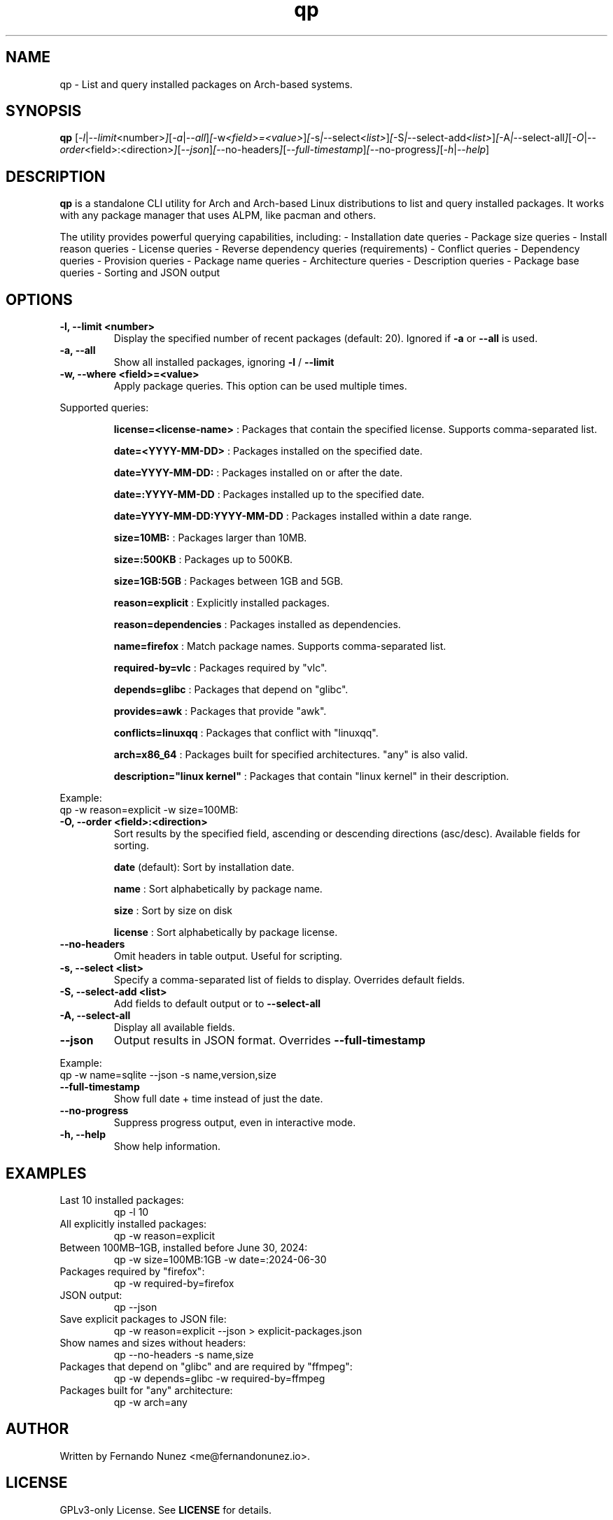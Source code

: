 .\" Man page for qp
.TH qp 1 "April 2025" "qp 4.2.0" "User Commands"
.SH NAME
qp \- List and query installed packages on Arch-based systems.
.SH SYNOPSIS
.B qp
.RI [ \-l | \-\-limit <number> ] [ \-a | \-\-all ] [ \-w <field>=<value> ] [ \-s | \-\-select <list> ] [ \-S | \-\-select-add <list> ] [ \-A | \-\-select-all ] [ \-O | \-\-order <field>:<direction> ] [ \-\-json ] [ \-\-no-headers ] [ \-\-full-timestamp ] [ \-\-no-progress ] [ \-h | \-\-help ]

.SH DESCRIPTION
.B qp
is a standalone CLI utility for Arch and Arch-based Linux distributions to list and query installed packages. It works with any package manager that uses ALPM, like pacman and others.

The utility provides powerful querying capabilities, including:
- Installation date queries
- Package size queries
- Install reason queries
- License queries
- Reverse dependency queries (requirements)
- Conflict queries
- Dependency queries
- Provision queries
- Package name queries
- Architecture queries
- Description queries
- Package base queries
- Sorting and JSON output

.SH OPTIONS
.TP
.B \-l, \-\-limit <number>
Display the specified number of recent packages (default: 20). Ignored if
.B \-a
or
.B \-\-all
is used.
.TP
.B \-a, \-\-all
Show all installed packages, ignoring
.B \-l
/
.B \-\-limit
.TP
.B \-w, \-\-where <field>=<value>
Apply package queries. This option can be used multiple times.

.PP
Supported queries:
.IP
.B license=<license-name>
: Packages that contain the specified license. Supports comma-separated list.
.IP
.B date=<YYYY-MM-DD>
: Packages installed on the specified date.
.IP
.B date=YYYY-MM-DD:
: Packages installed on or after the date.
.IP
.B date=:YYYY-MM-DD
: Packages installed up to the specified date.
.IP
.B date=YYYY-MM-DD:YYYY-MM-DD
: Packages installed within a date range.
.IP
.B size=10MB:
: Packages larger than 10MB.
.IP
.B size=:500KB
: Packages up to 500KB.
.IP
.B size=1GB:5GB
: Packages between 1GB and 5GB.
.IP
.B reason=explicit
: Explicitly installed packages.
.IP
.B reason=dependencies
: Packages installed as dependencies.
.IP
.B name=firefox
: Match package names. Supports comma-separated list.
.IP
.B required-by=vlc
: Packages required by "vlc".
.IP
.B depends=glibc
: Packages that depend on "glibc".
.IP
.B provides=awk
: Packages that provide "awk".
.IP
.B conflicts=linuxqq
: Packages that conflict with "linuxqq".
.IP
.B arch=x86_64
: Packages built for specified architectures. "any" is also valid.
.IP
.B description="linux kernel"
: Packages that contain "linux kernel" in their description.

.PP
Example:
.EX
qp -w reason=explicit -w size=100MB:
.EE

.TP
.B \-O, \-\-order <field>:<direction>
Sort results by the specified field, ascending or descending directions (asc/desc).
Available fields for sorting.
.IP
.B date
(default): Sort by installation date.
.IP
.B name
: Sort alphabetically by package name.
.IP
.B size
: Sort by size on disk
.IP
.B license
: Sort alphabetically by package license.

.TP
.B \-\-no-headers
Omit headers in table output. Useful for scripting.

.TP
.B \-s, \-\-select <list>
Specify a comma-separated list of fields to display. Overrides default fields.

.TP
.B \-S, \-\-select-add <list>
Add fields to default output or to
.B \-\-select-all

.TP
.B \-A, \-\-select-all
Display all available fields.

.TP
.B \-\-json
Output results in JSON format. Overrides
.B \-\-full-timestamp

.PP
Example:
.EX
qp -w name=sqlite --json -s name,version,size
.EE

.TP
.B \-\-full-timestamp
Show full date + time instead of just the date.

.TP
.B \-\-no-progress
Suppress progress output, even in interactive mode.

.TP
.B \-h, \-\-help
Show help information.

.SH EXAMPLES
.TP
Last 10 installed packages:
.EX
qp -l 10
.EE
.TP
All explicitly installed packages:
.EX
qp -w reason=explicit
.EE
.TP
Between 100MB–1GB, installed before June 30, 2024:
.EX
qp -w size=100MB:1GB -w date=:2024-06-30
.EE
.TP
Packages required by "firefox":
.EX
qp -w required-by=firefox
.EE
.TP
JSON output:
.EX
qp --json
.EE
.TP
Save explicit packages to JSON file:
.EX
qp -w reason=explicit --json > explicit-packages.json
.EE
.TP
Show names and sizes without headers:
.EX
qp --no-headers -s name,size
.EE
.TP
Packages that depend on "glibc" and are required by "ffmpeg":
.EX
qp -w depends=glibc -w required-by=ffmpeg
.EE
.TP
Packages built for "any" architecture:
.EX
qp -w arch=any
.EE

.SH AUTHOR
Written by Fernando Nunez <me@fernandonunez.io>.

.SH LICENSE
GPLv3-only License. See
.B LICENSE
for details.

.SH BUGS
Report bugs at:
.UR https://github.com/Zweih/qp
.UE

.SH SEE ALSO
.BR pacman(8),

